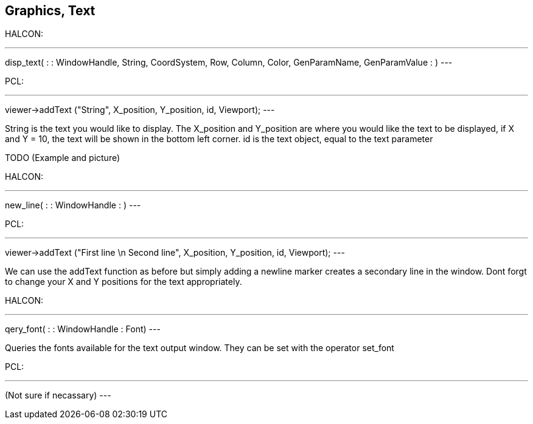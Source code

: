 == Graphics, Text

HALCON:

[,hdevelop]
---
disp_text( : : WindowHandle, String, CoordSystem, Row, Column, Color, GenParamName, GenParamValue : )
---

PCL:

[,cpp]
---
viewer->addText ("String", X_position, Y_position, id, Viewport);
---

String is the text you would like to display. The X_position and Y_position are where you would like the text to be displayed, if X and Y = 10, the text will be shown in the bottom left corner. id is the text object, equal to the text parameter

TODO (Example and picture)


HALCON: 

[,hdevelop]
---
new_line( : : WindowHandle : )
---

PCL:

[,cpp]
---
viewer->addText ("First line \n Second line", X_position, Y_position, id, Viewport);
---

We can use the addText function as before but simply adding a newline marker creates a secondary line in the window. Dont forgt to change your X and Y positions for the text appropriately.


HALCON: 

[,hdevelop]
---
qery_font( : : WindowHandle : Font)
---

Queries the fonts available for the text output window. They can be set with the operator set_font

PCL:

[,cpp]
---
(Not sure if necassary)
---

